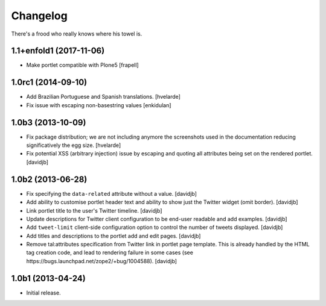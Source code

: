 Changelog
---------

There's a frood who really knows where his towel is.

1.1+enfold1 (2017-11-06)
^^^^^^^^^^^^^^^^^^^

- Make portlet compatible with Plone5
  [frapell]


1.0rc1 (2014-09-10)
^^^^^^^^^^^^^^^^^^^

- Add Brazilian Portuguese and Spanish translations.
  [hvelarde]

- Fix issue with escaping non-basestring values [enkidulan]


1.0b3 (2013-10-09)
^^^^^^^^^^^^^^^^^^

- Fix package distribution; we are not including anymore the screenshots used
  in the documentation reducing significatively the egg size.
  [hvelarde]

- Fix potential XSS (arbitrary injection) issue by escaping and quoting all
  attributes being set on the rendered portlet.
  [davidjb]


1.0b2 (2013-06-28)
^^^^^^^^^^^^^^^^^^

- Fix specifying the ``data-related`` attribute without a value.
  [davidjb]
- Add ability to customise portlet header text and ability to show just the
  Twitter widget (omit border).
  [davidjb]
- Link portlet title to the user's Twitter timeline.
  [davidjb]
- Update descriptions for Twitter client configuration to be end-user
  readable and add examples.
  [davidjb]
- Add ``tweet-limit`` client-side configuration option to control the number
  of tweets displayed.
  [davidjb]
- Add titles and descriptions to the portlet add and edit pages.
  [davidjb]
- Remove tal:attributes specification from Twitter link in portlet page 
  template. This is already handled by the HTML tag creation code, and lead
  to rendering failure in some cases (see 
  https://bugs.launchpad.net/zope2/+bug/1004588).
  [davidjb]


1.0b1 (2013-04-24)
^^^^^^^^^^^^^^^^^^

- Initial release.
